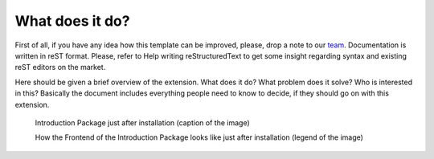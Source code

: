 ﻿What does it do?
=================

First of all, if you have any idea how this template can be improved, please, drop a note to our team_. Documentation is written in reST format. Please, refer to Help writing reStructuredText to get some insight regarding syntax and existing reST editors on the market.

.. _team: http://forge.typo3.org/projects/typo3v4-official_extension_template/issues

Here should be given a brief overview of the extension. What does it do? What problem does it solve? Who is interested in this? Basically the document includes everything people need to know to decide, if they should go on with this extension.

.. figure:: Images/IntroductionPackage.png
		:width: 500px
		:alt: Introduction Package

		Introduction Package just after installation (caption of the image)

		How the Frontend of the Introduction Package looks like just after installation (legend of the image)
